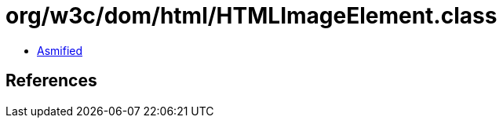 = org/w3c/dom/html/HTMLImageElement.class

 - link:HTMLImageElement-asmified.java[Asmified]

== References

